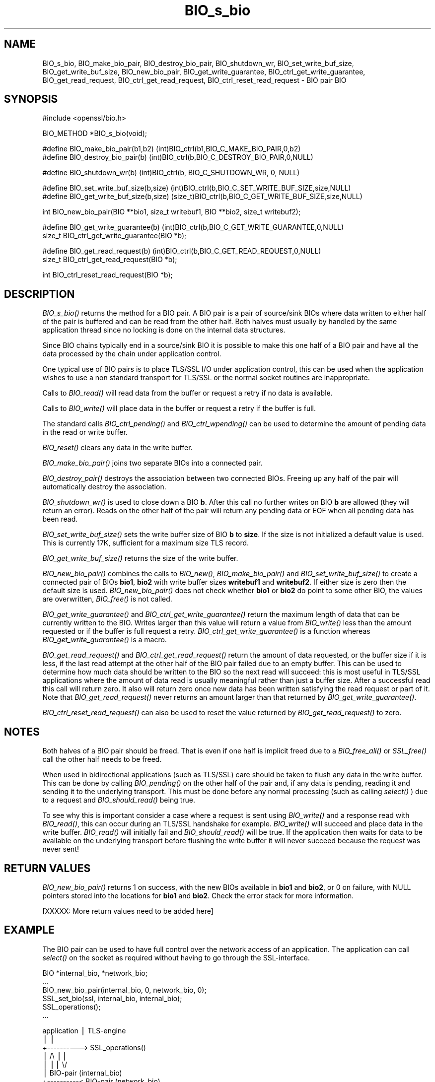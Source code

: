 .rn '' }`
''' $RCSfile: BIO_destroy_bio_pair.3,v $$Revision: 1.1 $$Date: 2011/12/11 13:25:02 $
'''
''' $Log: BIO_destroy_bio_pair.3,v $
''' Revision 1.1  2011/12/11 13:25:02  rudahl
''' from raul
'''
'''
.de Sh
.br
.if t .Sp
.ne 5
.PP
\fB\\$1\fR
.PP
..
.de Sp
.if t .sp .5v
.if n .sp
..
.de Ip
.br
.ie \\n(.$>=3 .ne \\$3
.el .ne 3
.IP "\\$1" \\$2
..
.de Vb
.ft CW
.nf
.ne \\$1
..
.de Ve
.ft R

.fi
..
'''
'''
'''     Set up \*(-- to give an unbreakable dash;
'''     string Tr holds user defined translation string.
'''     Bell System Logo is used as a dummy character.
'''
.tr \(*W-|\(bv\*(Tr
.ie n \{\
.ds -- \(*W-
.ds PI pi
.if (\n(.H=4u)&(1m=24u) .ds -- \(*W\h'-12u'\(*W\h'-12u'-\" diablo 10 pitch
.if (\n(.H=4u)&(1m=20u) .ds -- \(*W\h'-12u'\(*W\h'-8u'-\" diablo 12 pitch
.ds L" ""
.ds R" ""
'''   \*(M", \*(S", \*(N" and \*(T" are the equivalent of
'''   \*(L" and \*(R", except that they are used on ".xx" lines,
'''   such as .IP and .SH, which do another additional levels of
'''   double-quote interpretation
.ds M" """
.ds S" """
.ds N" """""
.ds T" """""
.ds L' '
.ds R' '
.ds M' '
.ds S' '
.ds N' '
.ds T' '
'br\}
.el\{\
.ds -- \(em\|
.tr \*(Tr
.ds L" ``
.ds R" ''
.ds M" ``
.ds S" ''
.ds N" ``
.ds T" ''
.ds L' `
.ds R' '
.ds M' `
.ds S' '
.ds N' `
.ds T' '
.ds PI \(*p
'br\}
.\"	If the F register is turned on, we'll generate
.\"	index entries out stderr for the following things:
.\"		TH	Title 
.\"		SH	Header
.\"		Sh	Subsection 
.\"		Ip	Item
.\"		X<>	Xref  (embedded
.\"	Of course, you have to process the output yourself
.\"	in some meaninful fashion.
.if \nF \{
.de IX
.tm Index:\\$1\t\\n%\t"\\$2"
..
.nr % 0
.rr F
.\}
.TH BIO_s_bio 3 "1.0.0" "11/Dec/2011" "OpenSSL"
.UC
.if n .hy 0
.if n .na
.ds C+ C\v'-.1v'\h'-1p'\s-2+\h'-1p'+\s0\v'.1v'\h'-1p'
.de CQ          \" put $1 in typewriter font
.ft CW
'if n "\c
'if t \\&\\$1\c
'if n \\&\\$1\c
'if n \&"
\\&\\$2 \\$3 \\$4 \\$5 \\$6 \\$7
'.ft R
..
.\" @(#)ms.acc 1.5 88/02/08 SMI; from UCB 4.2
.	\" AM - accent mark definitions
.bd B 3
.	\" fudge factors for nroff and troff
.if n \{\
.	ds #H 0
.	ds #V .8m
.	ds #F .3m
.	ds #[ \f1
.	ds #] \fP
.\}
.if t \{\
.	ds #H ((1u-(\\\\n(.fu%2u))*.13m)
.	ds #V .6m
.	ds #F 0
.	ds #[ \&
.	ds #] \&
.\}
.	\" simple accents for nroff and troff
.if n \{\
.	ds ' \&
.	ds ` \&
.	ds ^ \&
.	ds , \&
.	ds ~ ~
.	ds ? ?
.	ds ! !
.	ds /
.	ds q
.\}
.if t \{\
.	ds ' \\k:\h'-(\\n(.wu*8/10-\*(#H)'\'\h"|\\n:u"
.	ds ` \\k:\h'-(\\n(.wu*8/10-\*(#H)'\`\h'|\\n:u'
.	ds ^ \\k:\h'-(\\n(.wu*10/11-\*(#H)'^\h'|\\n:u'
.	ds , \\k:\h'-(\\n(.wu*8/10)',\h'|\\n:u'
.	ds ~ \\k:\h'-(\\n(.wu-\*(#H-.1m)'~\h'|\\n:u'
.	ds ? \s-2c\h'-\w'c'u*7/10'\u\h'\*(#H'\zi\d\s+2\h'\w'c'u*8/10'
.	ds ! \s-2\(or\s+2\h'-\w'\(or'u'\v'-.8m'.\v'.8m'
.	ds / \\k:\h'-(\\n(.wu*8/10-\*(#H)'\z\(sl\h'|\\n:u'
.	ds q o\h'-\w'o'u*8/10'\s-4\v'.4m'\z\(*i\v'-.4m'\s+4\h'\w'o'u*8/10'
.\}
.	\" troff and (daisy-wheel) nroff accents
.ds : \\k:\h'-(\\n(.wu*8/10-\*(#H+.1m+\*(#F)'\v'-\*(#V'\z.\h'.2m+\*(#F'.\h'|\\n:u'\v'\*(#V'
.ds 8 \h'\*(#H'\(*b\h'-\*(#H'
.ds v \\k:\h'-(\\n(.wu*9/10-\*(#H)'\v'-\*(#V'\*(#[\s-4v\s0\v'\*(#V'\h'|\\n:u'\*(#]
.ds _ \\k:\h'-(\\n(.wu*9/10-\*(#H+(\*(#F*2/3))'\v'-.4m'\z\(hy\v'.4m'\h'|\\n:u'
.ds . \\k:\h'-(\\n(.wu*8/10)'\v'\*(#V*4/10'\z.\v'-\*(#V*4/10'\h'|\\n:u'
.ds 3 \*(#[\v'.2m'\s-2\&3\s0\v'-.2m'\*(#]
.ds o \\k:\h'-(\\n(.wu+\w'\(de'u-\*(#H)/2u'\v'-.3n'\*(#[\z\(de\v'.3n'\h'|\\n:u'\*(#]
.ds d- \h'\*(#H'\(pd\h'-\w'~'u'\v'-.25m'\f2\(hy\fP\v'.25m'\h'-\*(#H'
.ds D- D\\k:\h'-\w'D'u'\v'-.11m'\z\(hy\v'.11m'\h'|\\n:u'
.ds th \*(#[\v'.3m'\s+1I\s-1\v'-.3m'\h'-(\w'I'u*2/3)'\s-1o\s+1\*(#]
.ds Th \*(#[\s+2I\s-2\h'-\w'I'u*3/5'\v'-.3m'o\v'.3m'\*(#]
.ds ae a\h'-(\w'a'u*4/10)'e
.ds Ae A\h'-(\w'A'u*4/10)'E
.ds oe o\h'-(\w'o'u*4/10)'e
.ds Oe O\h'-(\w'O'u*4/10)'E
.	\" corrections for vroff
.if v .ds ~ \\k:\h'-(\\n(.wu*9/10-\*(#H)'\s-2\u~\d\s+2\h'|\\n:u'
.if v .ds ^ \\k:\h'-(\\n(.wu*10/11-\*(#H)'\v'-.4m'^\v'.4m'\h'|\\n:u'
.	\" for low resolution devices (crt and lpr)
.if \n(.H>23 .if \n(.V>19 \
\{\
.	ds : e
.	ds 8 ss
.	ds v \h'-1'\o'\(aa\(ga'
.	ds _ \h'-1'^
.	ds . \h'-1'.
.	ds 3 3
.	ds o a
.	ds d- d\h'-1'\(ga
.	ds D- D\h'-1'\(hy
.	ds th \o'bp'
.	ds Th \o'LP'
.	ds ae ae
.	ds Ae AE
.	ds oe oe
.	ds Oe OE
.\}
.rm #[ #] #H #V #F C
.SH "NAME"
BIO_s_bio, BIO_make_bio_pair, BIO_destroy_bio_pair, BIO_shutdown_wr, 
BIO_set_write_buf_size, BIO_get_write_buf_size, BIO_new_bio_pair,
BIO_get_write_guarantee, BIO_ctrl_get_write_guarantee, BIO_get_read_request,
BIO_ctrl_get_read_request, BIO_ctrl_reset_read_request \- BIO pair BIO
.SH "SYNOPSIS"
.PP
.Vb 1
\& #include <openssl/bio.h>
.Ve
.Vb 1
\& BIO_METHOD *BIO_s_bio(void);
.Ve
.Vb 2
\& #define BIO_make_bio_pair(b1,b2)   (int)BIO_ctrl(b1,BIO_C_MAKE_BIO_PAIR,0,b2)
\& #define BIO_destroy_bio_pair(b)    (int)BIO_ctrl(b,BIO_C_DESTROY_BIO_PAIR,0,NULL)
.Ve
.Vb 1
\& #define BIO_shutdown_wr(b) (int)BIO_ctrl(b, BIO_C_SHUTDOWN_WR, 0, NULL)
.Ve
.Vb 2
\& #define BIO_set_write_buf_size(b,size) (int)BIO_ctrl(b,BIO_C_SET_WRITE_BUF_SIZE,size,NULL)
\& #define BIO_get_write_buf_size(b,size) (size_t)BIO_ctrl(b,BIO_C_GET_WRITE_BUF_SIZE,size,NULL)
.Ve
.Vb 1
\& int BIO_new_bio_pair(BIO **bio1, size_t writebuf1, BIO **bio2, size_t writebuf2);
.Ve
.Vb 2
\& #define BIO_get_write_guarantee(b) (int)BIO_ctrl(b,BIO_C_GET_WRITE_GUARANTEE,0,NULL)
\& size_t BIO_ctrl_get_write_guarantee(BIO *b);
.Ve
.Vb 2
\& #define BIO_get_read_request(b)    (int)BIO_ctrl(b,BIO_C_GET_READ_REQUEST,0,NULL)
\& size_t BIO_ctrl_get_read_request(BIO *b);
.Ve
.Vb 1
\& int BIO_ctrl_reset_read_request(BIO *b);
.Ve
.SH "DESCRIPTION"
\fIBIO_s_bio()\fR returns the method for a BIO pair. A BIO pair is a pair of source/sink
BIOs where data written to either half of the pair is buffered and can be read from
the other half. Both halves must usually by handled by the same application thread
since no locking is done on the internal data structures.
.PP
Since BIO chains typically end in a source/sink BIO it is possible to make this
one half of a BIO pair and have all the data processed by the chain under application
control.
.PP
One typical use of BIO pairs is to place TLS/SSL I/O under application control, this
can be used when the application wishes to use a non standard transport for
TLS/SSL or the normal socket routines are inappropriate.
.PP
Calls to \fIBIO_read()\fR will read data from the buffer or request a retry if no
data is available.
.PP
Calls to \fIBIO_write()\fR will place data in the buffer or request a retry if the
buffer is full.
.PP
The standard calls \fIBIO_ctrl_pending()\fR and \fIBIO_ctrl_wpending()\fR can be used to
determine the amount of pending data in the read or write buffer.
.PP
\fIBIO_reset()\fR clears any data in the write buffer.
.PP
\fIBIO_make_bio_pair()\fR joins two separate BIOs into a connected pair.
.PP
\fIBIO_destroy_pair()\fR destroys the association between two connected BIOs. Freeing
up any half of the pair will automatically destroy the association.
.PP
\fIBIO_shutdown_wr()\fR is used to close down a BIO \fBb\fR. After this call no further
writes on BIO \fBb\fR are allowed (they will return an error). Reads on the other
half of the pair will return any pending data or EOF when all pending data has
been read. 
.PP
\fIBIO_set_write_buf_size()\fR sets the write buffer size of BIO \fBb\fR to \fBsize\fR.
If the size is not initialized a default value is used. This is currently
17K, sufficient for a maximum size TLS record.
.PP
\fIBIO_get_write_buf_size()\fR returns the size of the write buffer.
.PP
\fIBIO_new_bio_pair()\fR combines the calls to \fIBIO_new()\fR, \fIBIO_make_bio_pair()\fR and
\fIBIO_set_write_buf_size()\fR to create a connected pair of BIOs \fBbio1\fR, \fBbio2\fR
with write buffer sizes \fBwritebuf1\fR and \fBwritebuf2\fR. If either size is
zero then the default size is used.  \fIBIO_new_bio_pair()\fR does not check whether
\fBbio1\fR or \fBbio2\fR do point to some other BIO, the values are overwritten,
\fIBIO_free()\fR is not called.
.PP
\fIBIO_get_write_guarantee()\fR and \fIBIO_ctrl_get_write_guarantee()\fR return the maximum
length of data that can be currently written to the BIO. Writes larger than this
value will return a value from \fIBIO_write()\fR less than the amount requested or if the
buffer is full request a retry. \fIBIO_ctrl_get_write_guarantee()\fR is a function
whereas \fIBIO_get_write_guarantee()\fR is a macro.
.PP
\fIBIO_get_read_request()\fR and \fIBIO_ctrl_get_read_request()\fR return the
amount of data requested, or the buffer size if it is less, if the
last read attempt at the other half of the BIO pair failed due to an
empty buffer.  This can be used to determine how much data should be
written to the BIO so the next read will succeed: this is most useful
in TLS/SSL applications where the amount of data read is usually
meaningful rather than just a buffer size. After a successful read
this call will return zero.  It also will return zero once new data
has been written satisfying the read request or part of it.
Note that \fIBIO_get_read_request()\fR never returns an amount larger
than that returned by \fIBIO_get_write_guarantee()\fR.
.PP
\fIBIO_ctrl_reset_read_request()\fR can also be used to reset the value returned by
\fIBIO_get_read_request()\fR to zero.
.SH "NOTES"
Both halves of a BIO pair should be freed. That is even if one half is implicit
freed due to a \fIBIO_free_all()\fR or \fISSL_free()\fR call the other half needs to be freed.
.PP
When used in bidirectional applications (such as TLS/SSL) care should be taken to
flush any data in the write buffer. This can be done by calling \fIBIO_pending()\fR
on the other half of the pair and, if any data is pending, reading it and sending
it to the underlying transport. This must be done before any normal processing
(such as calling \fIselect()\fR ) due to a request and \fIBIO_should_read()\fR being true.
.PP
To see why this is important consider a case where a request is sent using
\fIBIO_write()\fR and a response read with \fIBIO_read()\fR, this can occur during an
TLS/SSL handshake for example. \fIBIO_write()\fR will succeed and place data in the write
buffer. \fIBIO_read()\fR will initially fail and \fIBIO_should_read()\fR will be true. If
the application then waits for data to be available on the underlying transport
before flushing the write buffer it will never succeed because the request was
never sent!
.SH "RETURN VALUES"
\fIBIO_new_bio_pair()\fR returns 1 on success, with the new BIOs available in
\fBbio1\fR and \fBbio2\fR, or 0 on failure, with NULL pointers stored into the
locations for \fBbio1\fR and \fBbio2\fR. Check the error stack for more information.
.PP
[XXXXX: More return values need to be added here]
.SH "EXAMPLE"
The BIO pair can be used to have full control over the network access of an
application. The application can call \fIselect()\fR on the socket as required
without having to go through the SSL\-interface.
.PP
.Vb 6
\& BIO *internal_bio, *network_bio;
\& ...
\& BIO_new_bio_pair(internal_bio, 0, network_bio, 0);
\& SSL_set_bio(ssl, internal_bio, internal_bio);
\& SSL_operations();
\& ...
.Ve
.Vb 9
\& application |   TLS-engine
\&    |        |
\&    +----------> SSL_operations()
\&             |     /\e    ||
\&             |     ||    \e/
\&             |   BIO-pair (internal_bio)
\&    +----------< BIO-pair (network_bio)
\&    |        |
\&  socket     |
.Ve
.Vb 4
\&  ...
\&  SSL_free(ssl);                /* implicitly frees internal_bio */
\&  BIO_free(network_bio);
\&  ...
.Ve
As the BIO pair will only buffer the data and never directly access the
connection, it behaves non-blocking and will return as soon as the write
buffer is full or the read buffer is drained. Then the application has to
flush the write buffer and/or fill the read buffer.
.PP
Use the \fIBIO_ctrl_pending()\fR, to find out whether data is buffered in the BIO
and must be transfered to the network. Use \fIBIO_ctrl_get_read_request()\fR to
find out, how many bytes must be written into the buffer before the
\fISSL_operation()\fR can successfully be continued.
.SH "WARNING"
As the data is buffered, \fISSL_operation()\fR may return with a ERROR_SSL_WANT_READ
condition, but there is still data in the write buffer. An application must
not rely on the error value of \fISSL_operation()\fR but must assure that the
write buffer is always flushed first. Otherwise a deadlock may occur as
the peer might be waiting for the data before being able to continue.
.SH "SEE ALSO"
SSL_set_bio(3), ssl(3), bio(3),
BIO_should_retry(3), BIO_read(3)

.rn }` ''
.IX Title "BIO_s_bio 3"
.IX Name "BIO_s_bio, BIO_make_bio_pair, BIO_destroy_bio_pair, BIO_shutdown_wr,  BIO_set_write_buf_size, BIO_get_write_buf_size, BIO_new_bio_pair, BIO_get_write_guarantee, BIO_ctrl_get_write_guarantee, BIO_get_read_request, BIO_ctrl_get_read_request, BIO_ctrl_reset_read_request - BIO pair BIO"

.IX Header "NAME"

.IX Header "SYNOPSIS"

.IX Header "DESCRIPTION"

.IX Header "NOTES"

.IX Header "RETURN VALUES"

.IX Header "EXAMPLE"

.IX Header "WARNING"

.IX Header "SEE ALSO"

